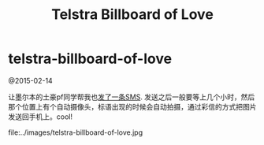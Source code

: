 * telstra-billboard-of-love
#+TITLE: Telstra Billboard of Love

@2015-02-14

让墨尔本的土豪pf同学帮我也[[http://www.acproperty.com.au/news/NewsDetails.aspx?menuid%3D4&id%3D36c730a9-e300-4430-b8ca-c801ebc48ea8][发了一条SMS]]. 发送之后一般要等上几个小时，然后那个位置上有个自动摄像头，标语出现的时候会自动拍摄，通过彩信的方式把图片发送回手机上。cool!

file:../images/telstra-billboard-of-love.jpg

